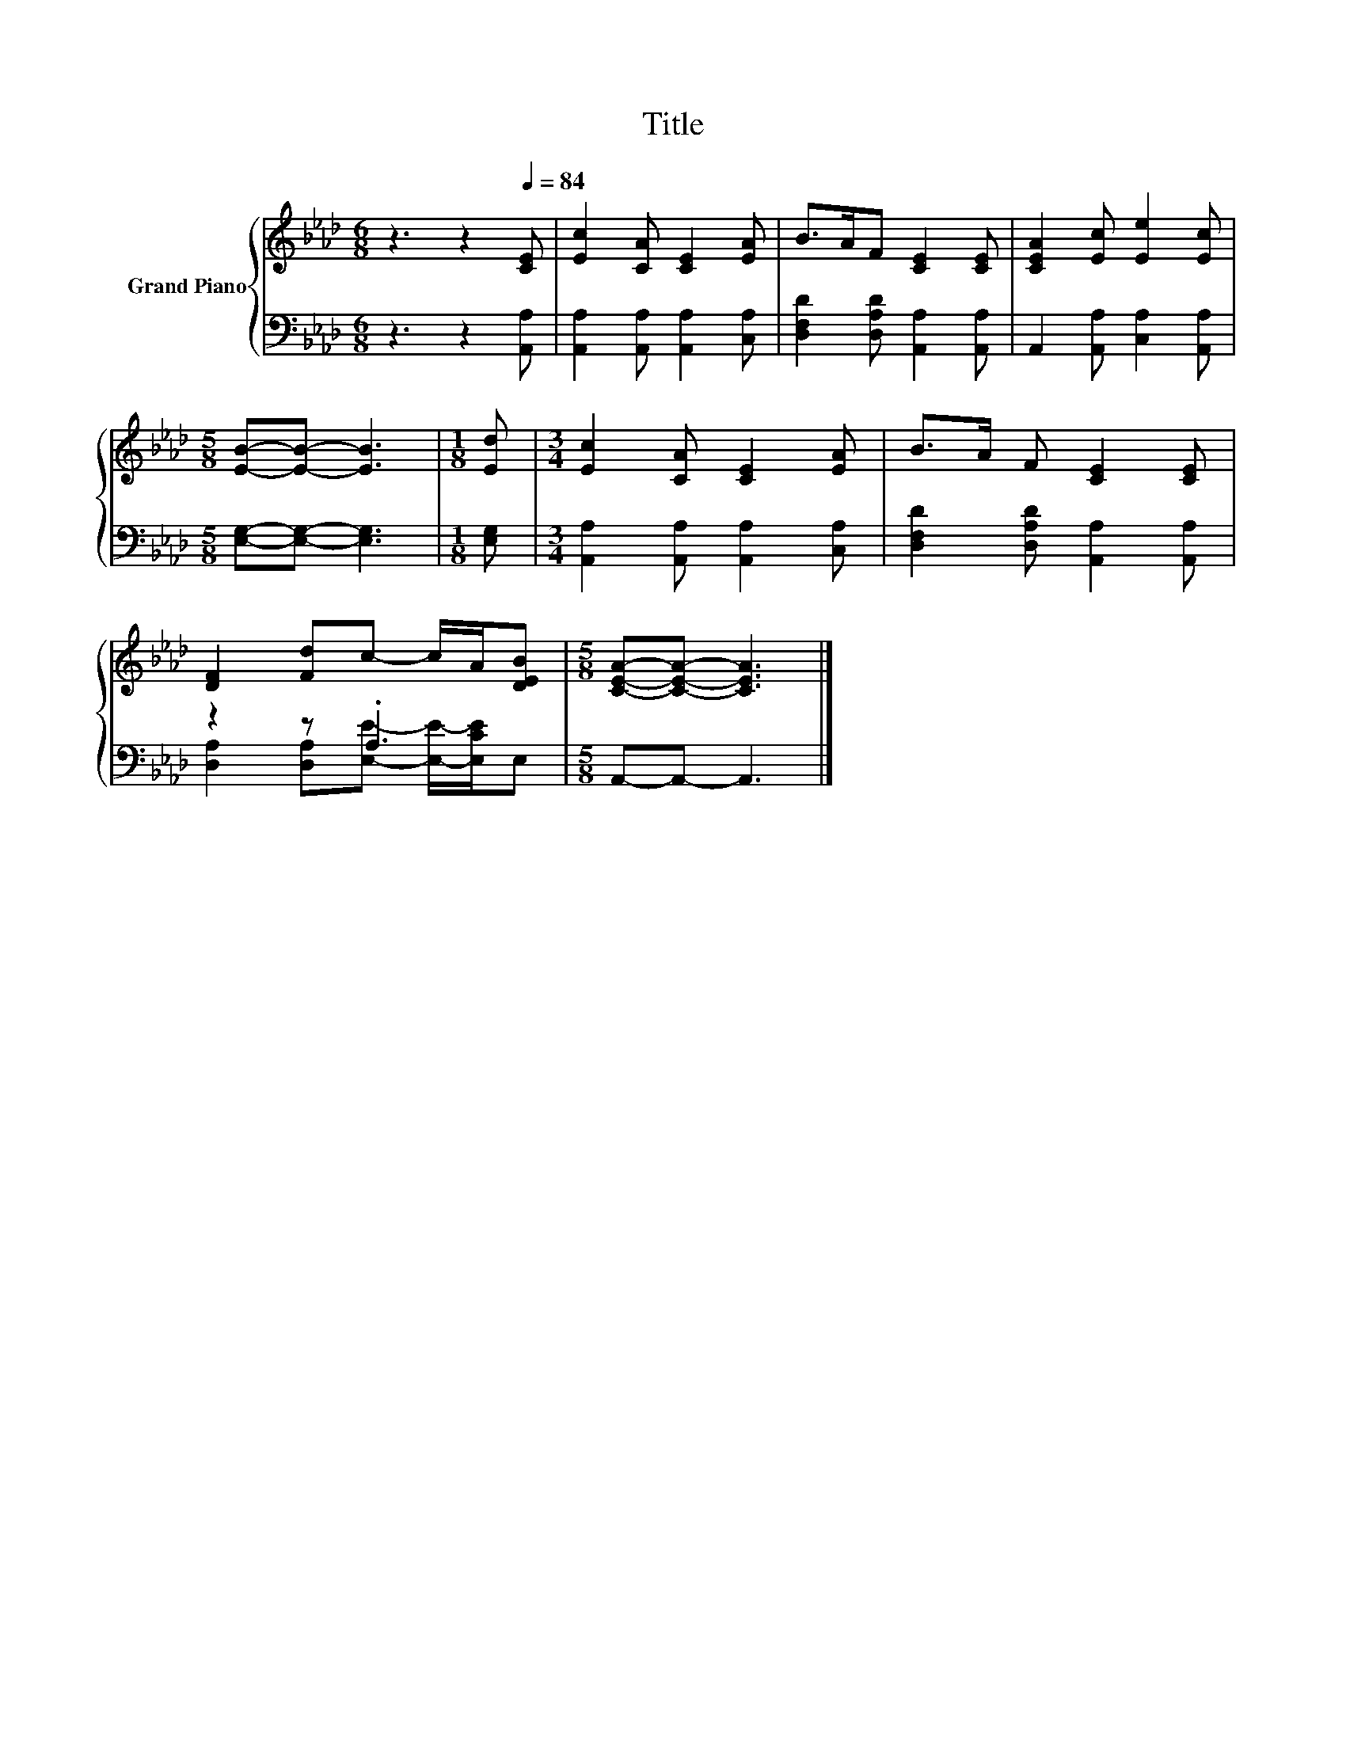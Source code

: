 X:1
T:Title
%%score { 1 | ( 2 3 ) }
L:1/8
M:6/8
K:Ab
V:1 treble nm="Grand Piano"
V:2 bass 
V:3 bass 
V:1
 z3 z2[Q:1/4=84] [CE] | [Ec]2 [CA] [CE]2 [EA] | B>AF [CE]2 [CE] | [CEA]2 [Ec] [Ee]2 [Ec] | %4
[M:5/8] [EB]-[EB]- [EB]3 |[M:1/8] [Ed] |[M:3/4] [Ec]2 [CA] [CE]2 [EA] | B>A F [CE]2 [CE] | %8
 [DF]2 [Fd]c- c/A/[DEB] |[M:5/8] [CEA]-[CEA]- [CEA]3 |] %10
V:2
 z3 z2 [A,,A,] | [A,,A,]2 [A,,A,] [A,,A,]2 [C,A,] | [D,F,D]2 [D,A,D] [A,,A,]2 [A,,A,] | %3
 A,,2 [A,,A,] [C,A,]2 [A,,A,] |[M:5/8] [E,G,]-[E,G,]- [E,G,]3 |[M:1/8] [E,G,] | %6
[M:3/4] [A,,A,]2 [A,,A,] [A,,A,]2 [C,A,] | [D,F,D]2 [D,A,D] [A,,A,]2 [A,,A,] | z2 z .A,3 | %9
[M:5/8] A,,-A,,- A,,3 |] %10
V:3
 x6 | x6 | x6 | x6 |[M:5/8] x5 |[M:1/8] x |[M:3/4] x6 | x6 | %8
 [D,A,]2 [D,A,][E,E]- [E,E]/-[E,CE]/E, |[M:5/8] x5 |] %10

